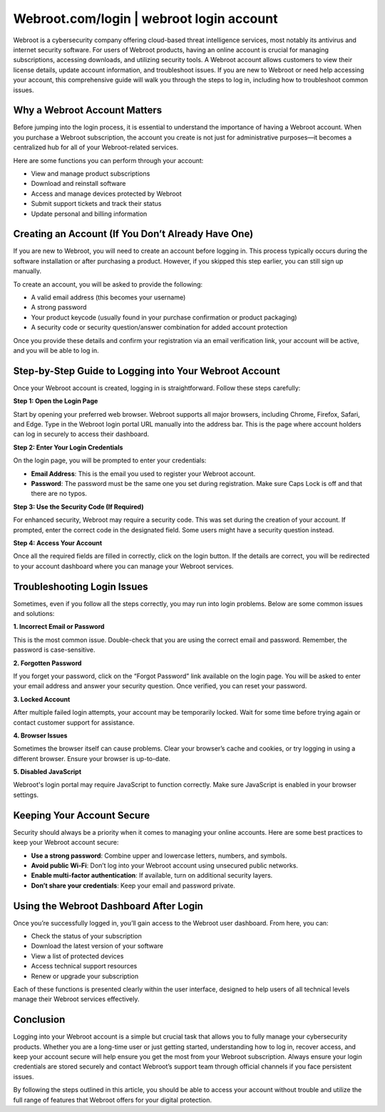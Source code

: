 Webroot.com/login | webroot login account
=============================


Webroot is a cybersecurity company offering cloud-based threat intelligence services, most notably its antivirus and internet security software. For users of Webroot products, having an online account is crucial for managing subscriptions, accessing downloads, and utilizing security tools. A Webroot account allows customers to view their license details, update account information, and troubleshoot issues. If you are new to Webroot or need help accessing your account, this comprehensive guide will walk you through the steps to log in, including how to troubleshoot common issues.

.. image:: login.gif
   :alt: My Project Logo
   :width: 400px
   :align: center
   :target: https://aclogportal.com/webroot-login

  
Why a Webroot Account Matters
-----------------------------

Before jumping into the login process, it is essential to understand the importance of having a Webroot account. When you purchase a Webroot subscription, the account you create is not just for administrative purposes—it becomes a centralized hub for all of your Webroot-related services.

Here are some functions you can perform through your account:

- View and manage product subscriptions
- Download and reinstall software
- Access and manage devices protected by Webroot
- Submit support tickets and track their status
- Update personal and billing information

Creating an Account (If You Don’t Already Have One)
----------------------------------------------------

If you are new to Webroot, you will need to create an account before logging in. This process typically occurs during the software installation or after purchasing a product. However, if you skipped this step earlier, you can still sign up manually.

To create an account, you will be asked to provide the following:

- A valid email address (this becomes your username)
- A strong password
- Your product keycode (usually found in your purchase confirmation or product packaging)
- A security code or security question/answer combination for added account protection

Once you provide these details and confirm your registration via an email verification link, your account will be active, and you will be able to log in.

Step-by-Step Guide to Logging into Your Webroot Account
--------------------------------------------------------

Once your Webroot account is created, logging in is straightforward. Follow these steps carefully:

**Step 1: Open the Login Page**

Start by opening your preferred web browser. Webroot supports all major browsers, including Chrome, Firefox, Safari, and Edge. Type in the Webroot login portal URL manually into the address bar. This is the page where account holders can log in securely to access their dashboard.

**Step 2: Enter Your Login Credentials**

On the login page, you will be prompted to enter your credentials:

- **Email Address**: This is the email you used to register your Webroot account.
- **Password**: The password must be the same one you set during registration. Make sure Caps Lock is off and that there are no typos.

**Step 3: Use the Security Code (If Required)**

For enhanced security, Webroot may require a security code. This was set during the creation of your account. If prompted, enter the correct code in the designated field. Some users might have a security question instead.

**Step 4: Access Your Account**

Once all the required fields are filled in correctly, click on the login button. If the details are correct, you will be redirected to your account dashboard where you can manage your Webroot services.

Troubleshooting Login Issues
----------------------------

Sometimes, even if you follow all the steps correctly, you may run into login problems. Below are some common issues and solutions:

**1. Incorrect Email or Password**

This is the most common issue. Double-check that you are using the correct email and password. Remember, the password is case-sensitive.

**2. Forgotten Password**

If you forget your password, click on the “Forgot Password” link available on the login page. You will be asked to enter your email address and answer your security question. Once verified, you can reset your password.

**3. Locked Account**

After multiple failed login attempts, your account may be temporarily locked. Wait for some time before trying again or contact customer support for assistance.

**4. Browser Issues**

Sometimes the browser itself can cause problems. Clear your browser’s cache and cookies, or try logging in using a different browser. Ensure your browser is up-to-date.

**5. Disabled JavaScript**

Webroot's login portal may require JavaScript to function correctly. Make sure JavaScript is enabled in your browser settings.

Keeping Your Account Secure
---------------------------

Security should always be a priority when it comes to managing your online accounts. Here are some best practices to keep your Webroot account secure:

- **Use a strong password**: Combine upper and lowercase letters, numbers, and symbols.
- **Avoid public Wi-Fi**: Don’t log into your Webroot account using unsecured public networks.
- **Enable multi-factor authentication**: If available, turn on additional security layers.
- **Don’t share your credentials**: Keep your email and password private.

Using the Webroot Dashboard After Login
---------------------------------------

Once you’re successfully logged in, you’ll gain access to the Webroot user dashboard. From here, you can:

- Check the status of your subscription
- Download the latest version of your software
- View a list of protected devices
- Access technical support resources
- Renew or upgrade your subscription

Each of these functions is presented clearly within the user interface, designed to help users of all technical levels manage their Webroot services effectively.

Conclusion
----------

Logging into your Webroot account is a simple but crucial task that allows you to fully manage your cybersecurity products. Whether you are a long-time user or just getting started, understanding how to log in, recover access, and keep your account secure will help ensure you get the most from your Webroot subscription. Always ensure your login credentials are stored securely and contact Webroot’s support team through official channels if you face persistent issues.

By following the steps outlined in this article, you should be able to access your account without trouble and utilize the full range of features that Webroot offers for your digital protection.
